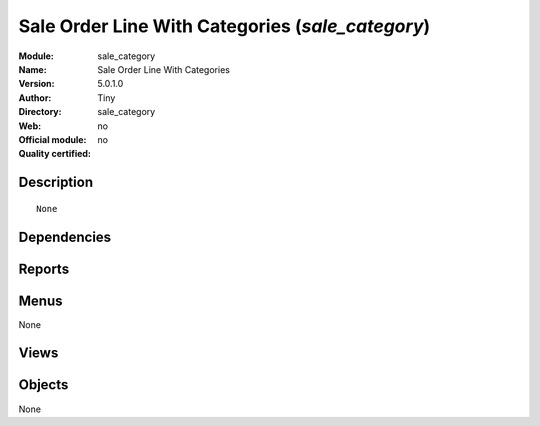 
.. i18n: .. module:: sale_category
.. i18n:     :synopsis: Sale Order Line With Categories 
.. i18n:     :noindex:
.. i18n: .. 

.. module:: sale_category
    :synopsis: Sale Order Line With Categories 
    :noindex:
.. 

.. i18n: .. raw:: html
.. i18n: 
.. i18n:     <link rel="stylesheet" href="../_static/hide_objects_in_sidebar.css" type="text/css" />

.. raw:: html

    <link rel="stylesheet" href="../_static/hide_objects_in_sidebar.css" type="text/css" />

.. i18n: Sale Order Line With Categories (*sale_category*)
.. i18n: =================================================
.. i18n: :Module: sale_category
.. i18n: :Name: Sale Order Line With Categories
.. i18n: :Version: 5.0.1.0
.. i18n: :Author: Tiny
.. i18n: :Directory: sale_category
.. i18n: :Web: 
.. i18n: :Official module: no
.. i18n: :Quality certified: no

Sale Order Line With Categories (*sale_category*)
=================================================
:Module: sale_category
:Name: Sale Order Line With Categories
:Version: 5.0.1.0
:Author: Tiny
:Directory: sale_category
:Web: 
:Official module: no
:Quality certified: no

.. i18n: Description
.. i18n: -----------

Description
-----------

.. i18n: ::
.. i18n: 
.. i18n:   None

::

  None

.. i18n: Dependencies
.. i18n: ------------

Dependencies
------------

.. i18n:  * :mod:`sale`

 * :mod:`sale`

.. i18n: Reports
.. i18n: -------

Reports
-------

.. i18n:  * Sales Orders By Categories

 * Sales Orders By Categories

.. i18n: Menus
.. i18n: -------

Menus
-------

.. i18n: None

None

.. i18n: Views
.. i18n: -----

Views
-----

.. i18n:  * \* INHERIT sale_category.sale.order_withtopnotes.form.view (form)

 * \* INHERIT sale_category.sale.order_withtopnotes.form.view (form)

.. i18n: Objects
.. i18n: -------

Objects
-------

.. i18n: None

None
